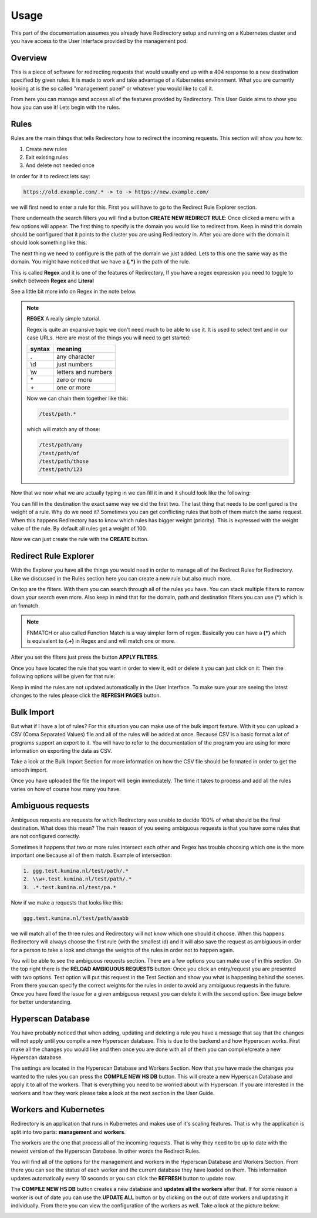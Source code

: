 =======
 Usage
=======

This part of the documentation assumes you already have Redirectory
setup and running on a Kubernetes cluster and you have access to the
User Interface provided by the management pod.

Overview
========

This is a piece of software for redirecting requests
that would usually end up with a 404 response to a new destination specified by
given rules. It is made to work and take advantage of a Kubernetes environment.
What you are currently looking at is the so called "management panel" or whatever you
would like to call it.

From here you can manage amd access all of the features provided by Redirectory.
This User Guide aims to show you how you can use it!
Lets begin with the rules.

Rules
=====

Rules are the main things that tells Redirectory how to redirect the incoming requests.
This section will show you how to:

1. Create new rules
2. Exit existing rules
3. And delete not needed once

In order for it to redirect lets say:

.. code-block:: bash

   https://old.example.com/.* -> to -> https://new.example.com/

we will first need to enter a rule for this. First you will have
to go to the Redirect Rule Explorer section.

There underneath the search filters you will find a button **CREATE NEW REDIRECT RULE**:
Once clicked a menu with a few options will appear. The first thing to specify is
the domain you would like to redirect from. Keep in mind this domain should be configured
that it points to the cluster you are using Redirectory in. After you are done with the domain
it should look something like this:

.. image:: ../_static/create_domain.png
   :scale: 75 %
   :alt: Create domain PNG
   :align: center

The next thing we need to configure is the path of the domain we just added. Lets to this one the
same way as the domain. You might have noticed that we have a **(.*)** in
the path of the rule.

This is called **Regex** and it is one of the features of Redirectory, If you have
a regex expression you need to toggle to switch between **Regex** and **Literal**

See a little bit more info on Regex in the note below.

.. note::
    **REGEX** A really simple tutorial.

    Regex is quite an expansive topic we don't need much to be able to use it.
    It is used to select text and in our case URLs. Here are most of the things you will
    need to get started:

    +------------+---------------------+
    | **syntax** |     **meaning**     |
    +------------+---------------------+
    |      .     |    any character    |
    +------------+---------------------+
    |     \\d    |     just numbers    |
    +------------+---------------------+
    |     \\w    | letters and numbers |
    +------------+---------------------+
    |      \*    |     zero or more    |
    +------------+---------------------+
    |      \+    |     one or more     |
    +------------+---------------------+

    Now we can chain them together like this:

    .. code-block:: bash

      /test/path.*

    which will match any of those:

    .. code-block:: bash

      /test/path/any
      /test/path/of
      /test/path/those
      /test/path/123

Now that we now what we are actually typing in we can fill it in and it should look
like the following:

.. image:: ../_static/create_path.png
   :scale: 75 %
   :alt: Create path PNG
   :align: center

You can fill in the destination the exact same way we did the first two. The last thing
that needs to be configured is the weight of a rule. Why do we need it? Sometimes you
can get conflicting rules that both of them match the same request. When this happens Redirectory
has to know which rules has bigger weight (priority). This is expressed with the weight value
of the rule. By default all rules get a weight of 100.

Now we can just create the rule with the **CREATE** button.

Redirect Rule Explorer
======================

With the Explorer you have all the things you would need in order to manage all
of the Redirect Rules for Redirectory. Like we discussed in the Rules section here
you can create a new rule but also much more.

On top are the filters. With them you can search through all of the rules you have.
You can stack multiple filters to narrow down your search even more. Also keep in mind
that for the domain, path and destination filters you can use (*) which is an fnmatch.

.. note::
    FNMATCH or also called Function Match is a way simpler form of regex.
    Basically you can have a **(*)** which is equivalent to **(.+)** in Regex
    and and will match one or more.

After you set the filters just press the button **APPLY FILTERS**.

Once you have located the rule that you want in order to view it, edit or
delete it you can just click on it: Then the following options will be given for that rule:

.. image:: ../_static/explorer_rule.png
   :scale: 50 %
   :alt: Create path PNG
   :align: center

Keep in mind the rules are not updated automatically in the User Interface. To make sure
your are seeing the latest changes to the rules please click the **REFRESH PAGES** button.

Bulk Import
===========

But what if I have a lot of rules? For this situation you can make use of the bulk import
feature. With it you can upload a CSV (Coma Separated Values) file and all of the rules
will be added at once. Because CSV is a basic format a lot of programs support an export to it.
You will have to refer to the documentation of the program you are using for more information on
exporting the data as CSV.

Take a look at the Bulk Import Section for more information on how the CSV file should be formated
in order to get the smooth import.

Once you have uploaded the file the import will begin immediately. The time it takes to process and add
all the rules varies on how of course how many you have.

Ambiguous requests
==================

Ambiguous requests are requests for which Redirectory was unable to decide 100% of what
should be the final destination. What does this mean? The main reason of you seeing
ambiguous requests is that you have some rules that are not configured correctly.

Sometimes it happens that two or more rules intersect each other and Regex has trouble choosing
which one is the more important one because all of them match. Example of intersection:

.. code-block:: bash

  1. ggg.test.kumina.nl/test/path/.*
  2. \\w+.test.kumina.nl/test/path/.*
  3. .*.test.kumina.nl/test/pa.*

Now if we make a requests that looks like this:

.. code-block:: bash

   ggg.test.kumina.nl/test/path/aaabb

we will match all of the three rules and Redirectory will not know which one should it choose.
When this happens Redirectory will always choose the first rule (with the smallest id) and it will
also save the request as ambiguous in order for a person to take a look and change the weights of the
rules in order not to happen again.

You will be able to see the ambiguous requests section. There are a few options you can make use of in this
section.
On the top right there is the **RELOAD AMBIGUOUS REQUESTS** button:
Once you click an entry/request you are presented with two options.
Test option will put this request in the Test Section and show you what is happening
behind the scenes. From there you can specify the correct weights for the rules in order
to avoid any ambiguous requests in the future.
Once you have fixed the issue for a given ambiguous request you can delete it with the
second option. See image below for better understanding.

.. image:: ../_static/ambiguous.png
   :scale: 50 %
   :alt: Create path PNG
   :align: center

Hyperscan Database
==================

You have probably noticed that when adding, updating and deleting a rule
you have a message that say that the changes will not apply until you
compile a new Hyperscan database. This is due to the backend and how Hyperscan works.
First make all the changes you would like and then once you are done with all of them
you can compile/create a new Hyperscan database.

The settings are located in the Hyperscan Database and Workers Section.
Now that you have made the changes you wanted to the rules you can press the
**COMPILE NEW HS DB** button. This will create a new Hyperscan Database and
apply it to all of the workers. That is everything you need to be worried about
with Hyperscan. If you are interested in the workers and how they work please take
a look at the next section in the User Guide.

Workers and Kubernetes
======================

Redirectory is an application that runs in Kubernetes and makes use of it's scaling features.
That is why the application is split into two parts: **management** and **workers**.

The workers are the one that process all of the incoming requests. That is why they need to
be up to date with the newest version of the Hyperscan Database. In other words the Redirect Rules.

You will find all of the options for the management and workers in the Hyperscan Database and Workers
Section.
From there you can see the status of each worker and the current database they have loaded on them. This
information
updates automatically every 10 seconds or you can click the **REFRESH** button to update now.

The **COMPILE NEW HS DB** button creates a new database and **updates all the workers** after that.
If for some reason a worker is out of date you can use the **UPDATE ALL** button or by clicking
on the out of date workers and updating it individually. From there you can view the configuration
of the workers as well. Take a look at the picture below:

.. image:: ../_static/workers.png
   :scale: 50 %
   :alt: Create path PNG
   :align: center
